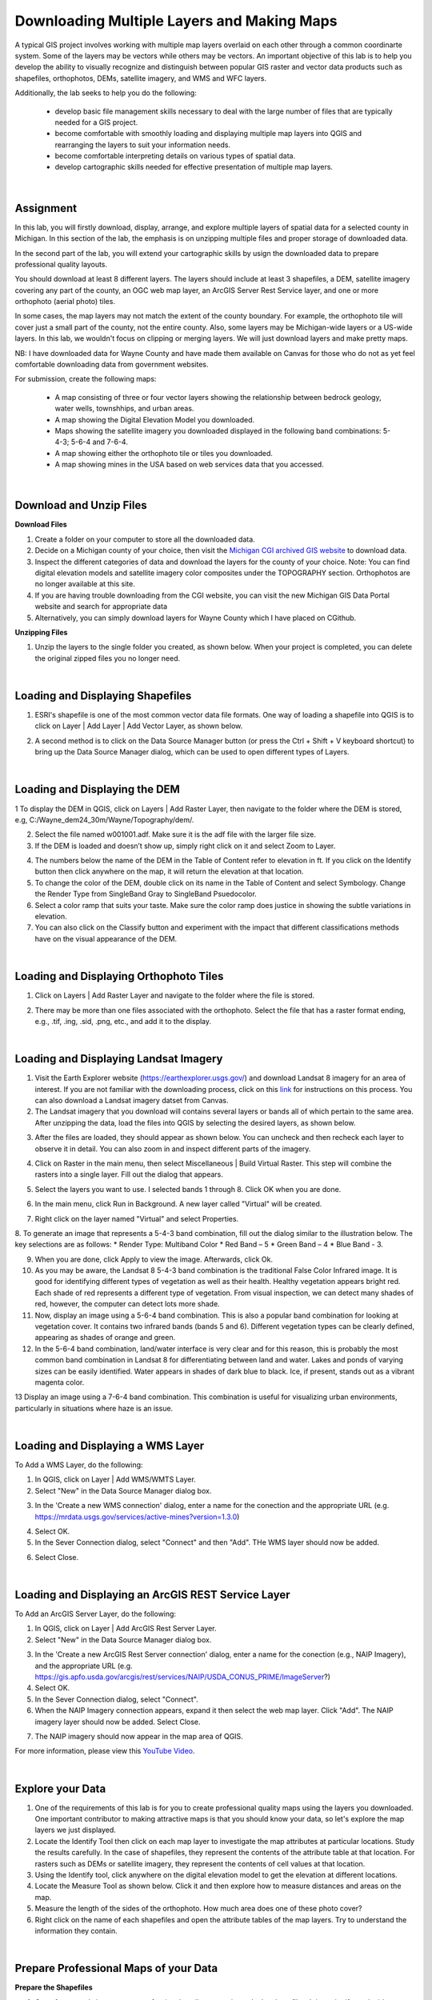 
Downloading Multiple Layers and Making Maps
=================================================

A typical GIS project involves working with multiple map layers overlaid on each other through a common coordinarte system.   Some of the layers may be vectors while others may be vectors.  An important objective of this lab is to help you develop the ability to visually recognize and distinguish between popular GIS raster and vector data products such as shapefiles, orthophotos, DEMs, satellite imagery, and WMS and WFC layers.  

Additionally, the lab seeks to help you do the following:

   * develop basic file management skills necessary to deal with the large number of files that are typically needed for a GIS project. 

   * become comfortable with smoothly loading and displaying multiple map layers into QGIS and rearranging the layers to suit your information needs. 

   * become comfortable interpreting details on various types of spatial data.

   * develop cartographic skills needed for effective presentation of multiple map layers.


|


Assignment
------------

In this lab, you will firstly download, display, arrange, and explore multiple layers of spatial data for a selected county in Michigan.  In this section of the lab, the emphasis is on unzipping multiple files and proper storage of downloaded data.


In the second part of the lab, you will extend your cartographic skills by usign the downloaded data to prepare professional quality layouts.

You should download at least 8 different layers. The layers should include at least 3 shapefiles, a DEM, satellite imagery covering any part of the county, an OGC web map layer, an ArcGIS Server Rest Service layer, and one or more orthophoto (aerial photo) tiles.  

In some cases, the map layers may not match the extent of the county boundary.  For example, the orthophoto tile will cover just a small part of the county, not the entire county. Also, some layers may be Michigan-wide layers or a US-wide layers. In this lab, we wouldn't focus on clipping or merging layers.  We will just download layers and make pretty maps.


NB: I have downloaded data for Wayne County and have made them available on Canvas for those who do not as yet feel comfortable downloading data from government websites. 

For submission, create the following maps:

    * A map consisting of three or four vector layers showing the relationship between bedrock geology, water wells, townshhips, and urban areas.
    * A map showing the Digital Elevation Model you downloaded.
    * Maps showing the satellite imagery you downloaded displayed in the following band combinations: 5-4-3; 5-6-4 and 7-6-4.
    * A map showing either the orthophoto tile or tiles you downloaded. 
    * A map showing mines in the USA based on web services data that you accessed.




|


Download and Unzip Files
----------------------------


**Download Files**

1. Create a folder on your computer to store all the downloaded data.

2. Decide on a Michigan county of your choice, then visit the `Michigan CGI archived GIS website <https://web.archive.org/web/20160201222536/http:/www.mcgi.state.mi.us/mgdl/?action=thm>`_ to download data.

3. Inspect the different categories of data and download the layers for the county of your choice.  Note: You can find digital elevation models and satellite imagery color composites under the TOPOGRAPHY section. Orthophotos are no longer available at this site. 

4. If you are having trouble downloading from the CGI website, you can visit the new Michigan GIS Data Portal website and search for appropriate data


5. Alternatively, you can simply download layers for Wayne County which I have placed on CGithub. 




**Unzipping Files**

1. Unzip the layers to the single folder you created, as shown below.  When your project is completed, you can delete the original zipped files you no longer need.

.. image:: img/unzipping_data.png
   :alt: Unzipping Data

 

|


Loading and Displaying Shapefiles
------------------------------------

1. ESRI's shapefile is one of the most common vector data file formats. One way of loading a shapefile into QGIS is to click on Layer | Add Layer | Add Vector Layer, as shown below.



.. image:: img/load_vectorlayer.png
   :alt: Loading Vector Layer into QGIS



2. A second method is to click on the Data Source Manager button (or press the Ctrl + Shift + V keyboard shortcut) to bring up the Data Source Manager dialog, which can be used to open different types of Layers.  

.. image:: img/accessing_data_source_manager.png
   :alt: Data Source Manager




|


Loading and Displaying the DEM 
--------------------------------


1 To display the DEM in QGIS, click on Layers | Add Raster Layer, then navigate to the folder where the DEM is stored, e.g, C:/Wayne_dem24_30m/Wayne/Topography/dem/. 

2. Select the file named w001001.adf. Make sure it is the adf file with the larger file size.

3. If the DEM is loaded and doesn’t show up, simply right click on it and select Zoom to Layer.

.. image:: img/wayne_dem.png
   :alt: Digital Elevation Model

4. The numbers below the name of the DEM in the Table of Content refer to elevation in ft.  If you click on the Identify button then click anywhere on the map, it will return the elevation at that location.


5. To change the color of the DEM, double click on its name in the Table of Content and select Symbology. Change the Render Type from SingleBand Gray to SingleBand Psuedocolor.  

6. Select a color ramp that suits your taste. Make sure the color ramp does justice in showing the subtle variations in elevation. 

7. You can also click on the Classify button and experiment with the impact that different classifications methods have on the visual appearance of the DEM.


.. image:: img/dem_symbology.png
   :alt: Digital Elevation Model



|

Loading and Displaying Orthophoto Tiles
-----------------------------------------------

1. Click on Layers | Add Raster Layer and navigate to the folder where the file is stored.  


.. image:: img/ann_arbor_east.png
   :alt: Loading Orthophoto

2. There may be more than one files associated with the orthophoto. Select the file that has a raster format ending, e.g., .tif, .ing, .sid, .png, etc., and add it to the display.




|



Loading and Displaying Landsat Imagery
----------------------------------------

1. Visit the Earth Explorer website (https://earthexplorer.usgs.gov/) and download Landsat 8 imagery for an area of interest.  If you are not familiar with the downloading process, click on this `link <https://guides.library.uwm.edu/c.php?g=567847&p=5338445>`_ for instructions on this process.  You can also download a Landsat imagery datset from Canvas.


2. The Landsat imagery that you download will contains several layers or bands all of which pertain to the same area.  After unzipping the data, load the files into QGIS by selecting the desired layers, as shown below.

.. image:: img/landsat_imagery1.png
   :alt: Landsat Imagery 

3. After the files are loaded, they should appear as shown below. You can uncheck and then recheck each layer to observe it in detail. You can also zoom in and inspect different parts of the imagery. 

.. image:: img/imagery_in_qgis.png
   :alt: Landsat Imagery in QGIS

4. Click on Raster in the main menu, then select Miscellaneous | Build Virtual Raster.  This step will combine the rasters into a single layer.  Fill out the dialog that appears.

.. image:: img/virtual_raster.png
   :alt: Landsat Imagery in QGIS

5. Select the layers you want to use. I selected bands 1 through 8.  Click OK when you are done.

.. image:: img/multiple_selected_rasters.png
   :alt: Selecting Landsat Bands for Display in QGIS

 
6. In the main menu, click Run in Background. A new layer called "Virtual" will be created.

.. image:: img/build_virtual_raster1.png
   :alt: Building a Virtual Raster in QGIS

 
7. Right click on the layer named "Virtual" and select Properties.
 

.. image:: img/virtual_raster2.png
   :alt: Landsat Imagery in QGIS


8.  To generate an image that represents a 5-4-3 band combination, fill out the dialog similar to the illustration below. The key selections are as follows: 
* Render Type: Multiband Color
* Red Band – 5
* Green Band – 4
* Blue Band - 3.

.. image:: img/symbolizing_virtual_raster.png
   :alt: Symbolizing Virtual Rasters



9. When you are done, click Apply to view the image. Afterwards, click Ok.

10. As you may be aware, the Landsat 8 5-4-3 band combination is the traditional False Color Infrared image. It is good for identifying different types of vegetation as well as their health. Healthy vegetation appears bright red. Each shade of red represents a different type of vegetation. From visual inspection, we can detect many shades of red, however, the computer can detect lots more shade.
    
11. Now, display an image using a 5-6-4 band combination. This is also a popular band combination for looking at vegetation cover. It contains two infrared bands (bands 5 and 6). Different vegetation types can be clearly defined, appearing as shades of orange and green. 

12. In the 5-6-4 band combination, land/water interface is very clear and for this reason, this is probably the most common band combination in Landsat 8 for differentiating between land and water.  Lakes and ponds of varying sizes can be easily identified. Water appears in shades of dark blue to black.  Ice, if present, stands out as a vibrant magenta color.

13 Display an image using a 7-6-4 band combination. This combination is useful for visualizing urban environments, particularly in situations where haze is an issue. 




|

Loading and Displaying a WMS Layer
-----------------------------------

To Add a WMS Layer, do the following:

1. In QGIS, click on Layer | Add WMS/WMTS Layer.

2. Select "New" in the Data Source Manager dialog box.

.. image:: img/wms_new_connection.png
   :alt: GPS Data Source Connection 


3. In the 'Create a new WMS connection' dialog, enter a name for the conection and the appropriate URL (e.g. https://mrdata.usgs.gov/services/active-mines?version=1.3.0)

.. image:: img/new_wms_connection.png
   :alt: GPS Data  


4. Select OK.

5. In the Sever Connection dialog, select "Connect" and then "Add". THe WMS layer should now be added.

.. image:: img/wms_connection_dialog.png
   :alt: GPS Data  

6. Select Close.

|




Loading and Displaying an ArcGIS REST Service Layer 
-----------------------------------------------------


To Add an ArcGIS Server Layer, do the following:

1. In QGIS, click on Layer | Add ArcGIS Rest Server Layer.

2. Select "New" in the Data Source Manager dialog box.

.. image:: img/arcgis_server_connection.png
   :alt: GPS Data Source Connection 


3. In the 'Create a new ArcGIS Rest Server connection' dialog, enter a name for the conection (e.g., NAIP Imagery), and the appropriate URL (e.g. https://gis.apfo.usda.gov/arcgis/rest/services/NAIP/USDA_CONUS_PRIME/ImageServer?)


4. Select OK.


5. In the Sever Connection dialog, select "Connect". 


6. When the NAIP Imagery connection appears, expand it then select the web map layer. Click "Add". The NAIP imagery layer should now be added.  Select Close.

.. image:: img/arcgis_server_imagery_connection.png
   :alt: GPS Data  


7. The NAIP imagery should now appear in the map area of QGIS.

.. image:: img/arcgis_server_imagery.png
   :alt: GPS Data  



For more information, please view this `YouTube Video <https://www.youtube.com/watch?v=eW41DrPFquQ>`_.



|



Explore your Data
----------------------

1. One of the requirements of this lab is for you to create professional quality maps using the layers you downloaded.  One important contributor to making attractive maps is that you should know your data, so let's explore the map layers we just displayed.  

2. Locate the Identify Tool then click on each map layer to investigate the map attributes at particular locations. Study the results carefully. In the case of shapefiles, they represent the contents of the attribute table at that location.  For rasters such as DEMs or satellite imagery, they represent the contents of cell values at that location.  


3. Using the Identify tool, click anywhere on the digital elevation model to get the elevation at different locations. 

4.  Locate the Measure Tool as shown below.  Click it and then explore how to measure distances and areas on the map.

5. Measure the length of the sides of the orthophoto. How much area does one of these photo cover?

6.  Right click on the name of each shapefiles and open the attribute tables of the map layers. Try to understand the information they contain.



|


Prepare Professional Maps of your Data
----------------------------------------


**Prepare the Shapefiles**

1. One of your goals is to create a professional quality map using only the shapefiles. It is easier if you decide on a theme. For example, I will use my layers try to show water wells in relation to urban areas in Wayne County.

2.  Uncheck all the layers except the shapefile.

3. Rearrange the order of the shapefiles to suit your preference by dragging them up and down in the Table of Contents. Check to see if some of the layers at the top of the list are hiding others below. If so, further re-arrange the layers. One rule we use is that point features should be at the top of the set, followed by layers that contain line features, then those that contain area features. 

4. Change the color of the layers. To do so, double click on the map icons of each layer, then go to Symbology and change the color to a color that you like. 
 

5. Experiment with happens when you click on “Fill” versus when you click on “Simple Fill”.  You will may find yourself using Simple Fill more often.  

.. image:: img/simple_fill.png
   :alt: GPS Data  


6  You may want to use no fill color for some of the layers, relying on the outline to provide the color. This will allow you to see right through the layer to other layers below. 


7.  Change Stroke or line widths to show emphasis.


8.  Double click on the name of the layer, then go to Source and from there you can change the layer name.

.. image:: img/cities_lab2.png
   :alt: GPS Data  



9•  My final map appears as shown below.
 
.. image:: img/final_shapefile_map.png
   :alt: GPS Data  


10. Go to the Composer and compose the final map.
 
.. image:: img/final_shapefile_map2.png
   :alt: GPS Data  


11. Click on Layout | Export as Image.  Select a path and a name for the exported image.   Once you are satisfied with the map, you can export it PNG format. The image can be uploaded to Canvas Dropbox. 


|


**Prepare Other Professional Maps**

Repeat the process described above regarding how to create layouts and create the other layouts from your data. Separate maps should be used for the satellite imagery, the DEM, the orthophoto, and eaach of the web services.  See Canvas for example maps.



|

Summary of Deliverables
-------------------------

* A map consisting of three or four vector layers showing the relationship between bedrock geology, water wells, and urban areas.
* A map showing the Digital Elevation Model you downloaded.
* Maps showing the satellite imagery you downloaded displayed in the following band combinations: 5-4-3; 5-6-4 and 7-6-4.
* A short write up-of the usefulness of the different band combinations that you displayed.
* A map showing either the orthophoto tile or tiles you downloaded. 
* A map showing mines in the USA based on web services data that you accessed.


 






